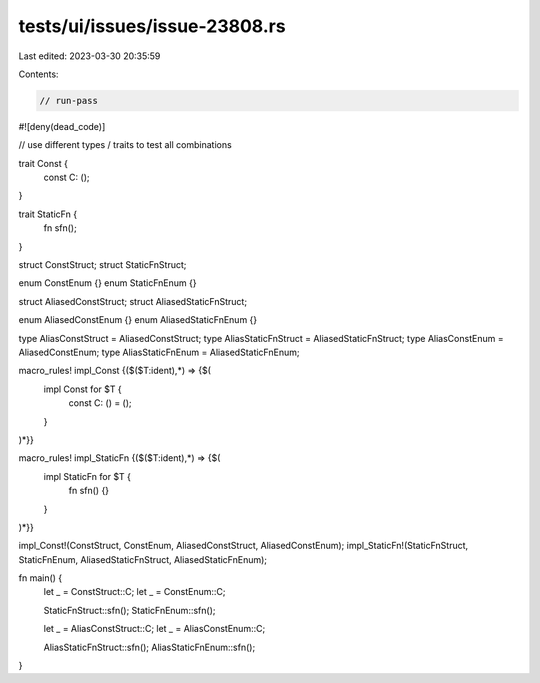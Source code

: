 tests/ui/issues/issue-23808.rs
==============================

Last edited: 2023-03-30 20:35:59

Contents:

.. code-block:: rs

    // run-pass

#![deny(dead_code)]

// use different types / traits to test all combinations

trait Const {
    const C: ();
}

trait StaticFn {
    fn sfn();
}

struct ConstStruct;
struct StaticFnStruct;

enum ConstEnum {}
enum StaticFnEnum {}

struct AliasedConstStruct;
struct AliasedStaticFnStruct;

enum AliasedConstEnum {}
enum AliasedStaticFnEnum {}

type AliasConstStruct    = AliasedConstStruct;
type AliasStaticFnStruct = AliasedStaticFnStruct;
type AliasConstEnum      = AliasedConstEnum;
type AliasStaticFnEnum   = AliasedStaticFnEnum;

macro_rules! impl_Const {($($T:ident),*) => {$(
    impl Const for $T {
        const C: () = ();
    }
)*}}

macro_rules! impl_StaticFn {($($T:ident),*) => {$(
    impl StaticFn for $T {
        fn sfn() {}
    }
)*}}

impl_Const!(ConstStruct, ConstEnum, AliasedConstStruct, AliasedConstEnum);
impl_StaticFn!(StaticFnStruct, StaticFnEnum, AliasedStaticFnStruct, AliasedStaticFnEnum);

fn main() {
    let _ = ConstStruct::C;
    let _ = ConstEnum::C;

    StaticFnStruct::sfn();
    StaticFnEnum::sfn();

    let _ = AliasConstStruct::C;
    let _ = AliasConstEnum::C;

    AliasStaticFnStruct::sfn();
    AliasStaticFnEnum::sfn();
}



